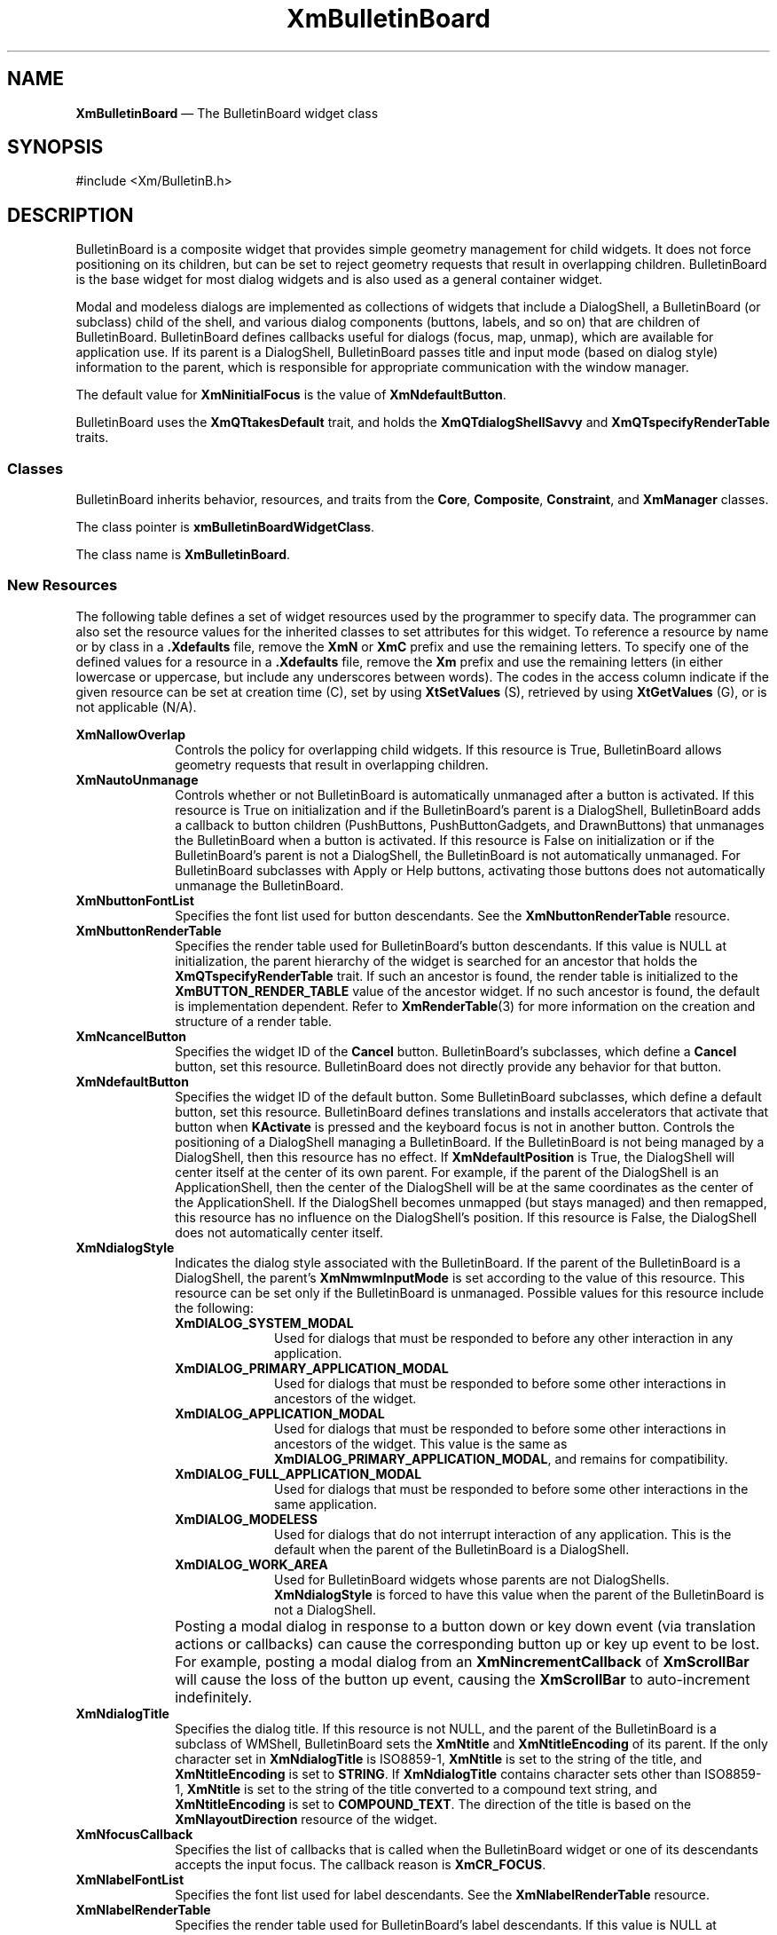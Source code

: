 '\" t
...\" BulletB.sgm /main/11 1996/09/08 20:25:26 rws $
.de P!
.fl
\!!1 setgray
.fl
\\&.\"
.fl
\!!0 setgray
.fl			\" force out current output buffer
\!!save /psv exch def currentpoint translate 0 0 moveto
\!!/showpage{}def
.fl			\" prolog
.sy sed -e 's/^/!/' \\$1\" bring in postscript file
\!!psv restore
.
.de pF
.ie     \\*(f1 .ds f1 \\n(.f
.el .ie \\*(f2 .ds f2 \\n(.f
.el .ie \\*(f3 .ds f3 \\n(.f
.el .ie \\*(f4 .ds f4 \\n(.f
.el .tm ? font overflow
.ft \\$1
..
.de fP
.ie     !\\*(f4 \{\
.	ft \\*(f4
.	ds f4\"
'	br \}
.el .ie !\\*(f3 \{\
.	ft \\*(f3
.	ds f3\"
'	br \}
.el .ie !\\*(f2 \{\
.	ft \\*(f2
.	ds f2\"
'	br \}
.el .ie !\\*(f1 \{\
.	ft \\*(f1
.	ds f1\"
'	br \}
.el .tm ? font underflow
..
.ds f1\"
.ds f2\"
.ds f3\"
.ds f4\"
.ta 8n 16n 24n 32n 40n 48n 56n 64n 72n 
.TH "XmBulletinBoard" "library call"
.SH "NAME"
\fBXmBulletinBoard\fP \(em The BulletinBoard widget class
.iX "XmBulletinBoard"
.iX "widget class" "BulletinBoard"
.SH "SYNOPSIS"
.PP
.nf
#include <Xm/BulletinB\&.h>
.fi
.SH "DESCRIPTION"
.PP
BulletinBoard is a composite widget that provides simple geometry
management for child widgets\&.
It does not force positioning on its children, but can be set to reject
geometry requests that result in overlapping children\&.
BulletinBoard is the base widget for most dialog widgets and is also used
as a general container widget\&.
.PP
Modal and modeless dialogs are implemented as collections of widgets that
include a DialogShell, a BulletinBoard (or subclass) child of the shell,
and various dialog components (buttons, labels, and so on) that are children
of BulletinBoard\&.
BulletinBoard defines callbacks useful for dialogs (focus, map, unmap),
which are available for application use\&.
If its parent is a DialogShell, BulletinBoard passes title and input mode
(based on dialog style)
information to the parent, which is responsible for appropriate communication
with the window manager\&.
.PP
The default value for \fBXmNinitialFocus\fP is the value of
\fBXmNdefaultButton\fP\&.
.PP
BulletinBoard uses the \fBXmQTtakesDefault\fP trait, and
holds the \fBXmQTdialogShellSavvy\fP and \fBXmQTspecifyRenderTable\fP
traits\&.
.SS "Classes"
.PP
BulletinBoard inherits behavior, resources, and traits
from the \fBCore\fP, \fBComposite\fP, \fBConstraint\fP,
and \fBXmManager\fP classes\&.
.PP
The class pointer is \fBxmBulletinBoardWidgetClass\fP\&.
.PP
The class name is \fBXmBulletinBoard\fP\&.
.SS "New Resources"
.PP
The following table defines a set of widget resources used by the programmer
to specify data\&. The programmer can also set the resource values for the
inherited classes to set attributes for this widget\&. To reference a
resource by name or by class in a \fB\&.Xdefaults\fP file, remove the \fBXmN\fP or
\fBXmC\fP prefix and use the remaining letters\&. To specify one of the defined
values for a resource in a \fB\&.Xdefaults\fP file, remove the \fBXm\fP prefix and use
the remaining letters (in either lowercase or uppercase, but include any
underscores between words)\&.
The codes in the access column indicate if the given resource can be
set at creation time (C),
set by using \fBXtSetValues\fP (S),
retrieved by using \fBXtGetValues\fP (G), or is not applicable (N/A)\&.
.PP
.TS
tab() box;
c s s s s
l| l| l| l| l.
\fBXmBulletinBoard Resource Set\fP
\fBName\fP\fBClass\fP\fBType\fP\fBDefault\fP\fBAccess\fP
_____
XmNallowOverlapXmCAllowOverlapBooleanTrueCSG
_____
XmNautoUnmanageXmCAutoUnmanageBooleanTrueCG
_____
XmNbuttonFontListXmCButtonFontListXmFontListdynamicCSG
_____
XmNbuttonRenderTableXmCButtonRenderTableXmRenderTabledynamicCSG
_____
XmNcancelButtonXmCWidgetWidgetNULLSG
_____
XmNdefaultButtonXmCWidgetWidgetNULLSG
_____
XmNdefaultPositionXmCDefaultPositionBooleanTrueCSG
_____
XmNdialogStyleXmCDialogStyleunsigned chardynamicCSG
_____
XmNdialogTitleXmCDialogTitleXmStringNULLCSG
_____
XmNfocusCallbackXmCCallbackXtCallbackListNULLC
_____
XmNlabelFontListXmCLabelFontListXmFontListdynamicCSG
_____
XmNlabelRenderTableXmCLabelRenderTableXmRenderTabledynamicCSG
_____
XmNmapCallbackXmCCallbackXtCallbackListNULLC
_____
XmNmarginHeightXmCMarginHeightDimension10CSG
_____
XmNmarginWidthXmCMarginWidthDimension10CSG
_____
XmNnoResizeXmCNoResizeBooleanFalseCSG
_____
XmNresizePolicyXmCResizePolicyunsigned charXmRESIZE_ANYCSG
_____
XmNshadowTypeXmCShadowTypeunsigned charXmSHADOW_OUTCSG
_____
XmNtextFontListXmCTextFontListXmFontListdynamicCSG
_____
XmNtextRenderTableXmCTextRenderTableXmRenderTabledynamicCSG
_____
XmNtextTranslationsXmCTranslationsXtTranslationsNULLC
_____
XmNunmapCallbackXmCCallbackXtCallbackListNULLC
_____
.TE
.IP "\fBXmNallowOverlap\fP" 10
Controls the policy for overlapping child widgets\&.
If this resource is True, BulletinBoard allows geometry requests that result
in overlapping children\&.
.IP "\fBXmNautoUnmanage\fP" 10
Controls whether or not BulletinBoard is automatically unmanaged after a
button is activated\&.
If this resource is True on initialization and if the BulletinBoard\&'s
parent is a DialogShell, BulletinBoard adds a callback to button
children (PushButtons, PushButtonGadgets, and DrawnButtons) that
unmanages the BulletinBoard when a button is activated\&.
If this resource is False on initialization or if the BulletinBoard\&'s
parent is not a DialogShell, the
BulletinBoard is not automatically unmanaged\&.
For BulletinBoard subclasses with Apply or Help buttons, activating
those buttons does not automatically unmanage the BulletinBoard\&.
.IP "\fBXmNbuttonFontList\fP" 10
Specifies the font list used for button descendants\&. See the
\fBXmNbuttonRenderTable\fP resource\&.
.IP "\fBXmNbuttonRenderTable\fP" 10
Specifies the render table used for BulletinBoard\&'s button descendants\&.
If this value is NULL at initialization, the parent hierarchy of the widget
is searched for an ancestor that
holds the \fBXmQTspecifyRenderTable\fP trait\&.
If such an ancestor is found, the render table is initialized to the
\fBXmBUTTON_RENDER_TABLE\fP value of the ancestor widget\&. If no such
ancestor is
found, the default is implementation dependent\&. Refer to
\fBXmRenderTable\fP(3) for more information on the creation and structure
of a render table\&.
.IP "\fBXmNcancelButton\fP" 10
Specifies the widget ID of the \fBCancel\fP button\&. BulletinBoard\&'s
subclasses, which define a \fBCancel\fP button,
set this resource\&. BulletinBoard does not directly provide any behavior for
that button\&.
.IP "\fBXmNdefaultButton\fP" 10
Specifies the widget ID of the default button\&.
Some BulletinBoard subclasses, which define a default button,
set this resource\&. BulletinBoard defines translations and installs
accelerators that activate that button when \fBKActivate\fP is pressed
and the keyboard focus is not in another button\&.
Controls the positioning of a DialogShell managing a BulletinBoard\&.
If the BulletinBoard is not being managed by a DialogShell, then
this resource has no effect\&. If \fBXmNdefaultPosition\fP is True,
the DialogShell will center itself at the center of its own parent\&.
For example, if the parent of the DialogShell is an ApplicationShell,
then the center of the DialogShell will be at the same coordinates
as the center of the ApplicationShell\&.
If the DialogShell becomes unmapped (but stays managed) and then remapped,
this resource has no influence on the DialogShell\&'s position\&.
If this resource is False, the DialogShell does not automatically
center itself\&.
.IP "\fBXmNdialogStyle\fP" 10
Indicates the dialog style associated with the BulletinBoard\&.
If the parent of the BulletinBoard is a DialogShell, the parent\&'s
\fBXmNmwmInputMode\fP is set according to the value of this resource\&.
This resource can be set only if the BulletinBoard is unmanaged\&.
Possible values for this resource include the following:
.RS
.IP "\fBXmDIALOG_SYSTEM_MODAL\fP" 10
Used for dialogs that
must be responded to before
any other interaction in any application\&.
.IP "\fBXmDIALOG_PRIMARY_APPLICATION_MODAL\fP" 10
Used for dialogs that must
be responded to before some other interactions in
ancestors of the widget\&.
.IP "\fBXmDIALOG_APPLICATION_MODAL\fP" 10
Used for dialogs that must be
responded to before some other interactions in
ancestors of the widget\&. This value is the same as
\fBXmDIALOG_PRIMARY_APPLICATION_MODAL\fP, and remains for compatibility\&.
.IP "\fBXmDIALOG_FULL_APPLICATION_MODAL\fP" 10
Used for dialogs that must be
responded to before some other interactions in
the same application\&.
.IP "\fBXmDIALOG_MODELESS\fP" 10
Used for dialogs that do not interrupt interaction
of any application\&.
This is the default when the parent of the BulletinBoard is a DialogShell\&.
.IP "\fBXmDIALOG_WORK_AREA\fP" 10
Used for BulletinBoard widgets whose
parents are not DialogShells\&.
\fBXmNdialogStyle\fP is forced to have this value when the parent of the
BulletinBoard is not a DialogShell\&.
.RE
.IP "" 10
Posting a modal dialog in response to a button down or key down event
(via translation actions or callbacks) can cause the corresponding
button up or key up event to be lost\&. For example, posting a modal
dialog from an \fBXmNincrementCallback\fP of \fBXmScrollBar\fP will cause
the loss of the button up event, causing the \fBXmScrollBar\fP to
auto-increment indefinitely\&.
.IP "\fBXmNdialogTitle\fP" 10
Specifies the dialog title\&. If this resource is not NULL, and the parent
of the BulletinBoard is a subclass of WMShell, BulletinBoard sets the
\fBXmNtitle\fP and \fBXmNtitleEncoding\fP of its parent\&.
If the only character set in \fBXmNdialogTitle\fP is ISO8859-1,
\fBXmNtitle\fP is set to the string of the title, and
\fBXmNtitleEncoding\fP is set to \fBSTRING\fP\&.
If \fBXmNdialogTitle\fP contains character sets other than ISO8859-1,
\fBXmNtitle\fP is set to the string of the title converted to a compound
text string, and \fBXmNtitleEncoding\fP is set to \fBCOMPOUND_TEXT\fP\&.
The direction of the title is based on the \fBXmNlayoutDirection\fP resource
of the widget\&.
.IP "\fBXmNfocusCallback\fP" 10
Specifies the list of callbacks that is called
when the BulletinBoard widget or one of its
descendants accepts the input focus\&.
The callback reason is \fBXmCR_FOCUS\fP\&.
.IP "\fBXmNlabelFontList\fP" 10
Specifies the font list used for label descendants\&. See the
\fBXmNlabelRenderTable\fP resource\&.
.IP "\fBXmNlabelRenderTable\fP" 10
Specifies the render table used for BulletinBoard\&'s label descendants\&.
If this value is NULL at initialization, the parent hierarchy of the widget
is searched for an ancestor that
holds the \fBXmQTspecifyRenderTable\fP trait\&.
If such an ancestor is found, the render table is initialized to the
\fBXmLABEL_RENDER_TABLE\fP value of the ancestor widget\&. If no such
ancestor is
found, the default is implementation dependent\&. Refer to
\fBXmRenderTable\fP(3) for more information on the creation and structure
of a render table\&.
.IP "\fBXmNmapCallback\fP" 10
Specifies the list of callbacks that is called
only when the parent of the BulletinBoard is a DialogShell\&. In this case,
this callback list is invoked when the BulletinBoard widget is mapped\&.
The callback reason is \fBXmCR_MAP\fP\&.
DialogShells are usually mapped when the DialogShell is managed\&.
.IP "\fBXmNmarginHeight\fP" 10
Specifies the minimum spacing in pixels between the top or bottom edge
of BulletinBoard and any child widget\&.
.IP "\fBXmNmarginWidth\fP" 10
Specifies the minimum spacing in pixels between the left or right edge
of BulletinBoard and any child widget\&.
.IP "\fBXmNnoResize\fP" 10
Controls whether or not resize controls are included in the window
manager frame around the BulletinBoard\&'s parent\&.
If this resource is
set to True, \fBmwm\fP does not include resize controls in the
window manager frame containing the parent of the BulletinBoard if the
parent is a subclass of VendorShell\&.
If this resource is set to False,
the window manager frame does include resize controls\&.
Other controls provided by \fBmwm\fP can be included or excluded through
the \fBmwm\fP resources provided by VendorShell\&.
.IP "\fBXmNresizePolicy\fP" 10
Controls the policy for resizing BulletinBoard widgets\&.
Possible values include
.RS
.IP "\fBXmRESIZE_NONE\fP" 10
Fixed size
.IP "\fBXmRESIZE_ANY\fP" 10
Shrink or grow as needed
.IP "\fBXmRESIZE_GROW\fP" 10
Grow only
.RE
.IP "\fBXmNshadowType\fP" 10
Describes the shadow
drawing style for BulletinBoard\&. This resource can have the
following values:
.RS
.IP "\fBXmSHADOW_IN\fP" 10
Draws the BulletinBoard shadow
so that it appears inset\&.
This means that the bottom shadow visuals and top shadow visuals
are reversed\&.
.IP "\fBXmSHADOW_OUT\fP" 10
Draws the BulletinBoard shadow
so that it appears outset\&.
.IP "\fBXmSHADOW_ETCHED_IN\fP" 10
Draws the BulletinBoard shadow
using a double line giving the
effect of a line etched into the window, similar to the Separator widget\&.
.IP "\fBXmSHADOW_ETCHED_OUT\fP" 10
Draws the BulletinBoard shadow using a double
line giving the
effect of a line coming out of the window, similar to the Separator widget\&.
.RE
.IP "\fBXmNtextFontList\fP" 10
Specifies the font list used for text descendants\&. See the
\fBXmNtextRenderTable\fP resource\&.
.IP "\fBXmNtextRenderTable\fP" 10
Specifies the render table used for BulletinBoard\&'s text descendants\&.
If this value is NULL at initialization, the parent hierarchy of the widget
is searched for an ancestor that
holds the \fBXmQTspecifyRenderTable\fP trait\&.
If such an ancestor is found, the render table is initialized to the
\fBXmTEXT_RENDER_TABLE\fP value of the ancestor widget\&. If no such
ancestor is
found, the default is implementation dependent\&. Refer to
\fBXmRenderTable\fP(3) for more information on the creation and structure
of a render table\&.
.IP "\fBXmNtextTranslations\fP" 10
It adds translations to any Text widget or Text widget subclass that
is added as a child of BulletinBoard\&.
.IP "\fBXmNunmapCallback\fP" 10
Specifies the list of callbacks that is called only when the parent of
the BulletinBoard is a DialogShell\&.
In this case, this callback list is invoked when the BulletinBoard
widget is unmapped\&.
The callback reason is \fBXmCR_UNMAP\fP\&.
DialogShells are usually unmapped when the DialogShell is unmanaged\&.
.SS "Inherited Resources"
.PP
BulletinBoard inherits behavior and resources from the
superclasses described in the following tables\&.
For a complete description of each resource, refer to the
reference page for that superclass\&.
.PP
.TS
tab() box;
c s s s s
l| l| l| l| l.
\fBXmManager Resource Set\fP
\fBName\fP\fBClass\fP\fBType\fP\fBDefault\fP\fBAccess\fP
_____
XmNbottomShadowColorXmCBottomShadowColorPixeldynamicCSG
_____
XmNbottomShadowPixmapXmCBottomShadowPixmapPixmapXmUNSPECIFIED_PIXMAPCSG
_____
XmNforegroundXmCForegroundPixeldynamicCSG
_____
XmNhelpCallbackXmCCallbackXtCallbackListNULLC
_____
XmNhighlightColorXmCHighlightColorPixeldynamicCSG
_____
XmNhighlightPixmapXmCHighlightPixmapPixmapdynamicCSG
_____
XmNinitialFocusXmCInitialFocusWidgetdynamicCSG
_____
XmNlayoutDirectionXmCLayoutDirectionXmDirectiondynamicCG
_____
XmNnavigationTypeXmCNavigationTypeXmNavigationTypeXmTAB_GROUPCSG
_____
XmNpopupHandlerCallbackXmCCallbackXtCallbackListNULLC
_____
XmNshadowThicknessXmCShadowThicknessDimensiondynamicCSG
_____
XmNstringDirectionXmCStringDirectionXmStringDirectiondynamicCG
_____
XmNtopShadowColorXmCTopShadowColorPixeldynamicCSG
_____
XmNtopShadowPixmapXmCTopShadowPixmapPixmapdynamicCSG
_____
XmNtraversalOnXmCTraversalOnBooleanTrueCSG
_____
XmNunitTypeXmCUnitTypeunsigned chardynamicCSG
_____
XmNuserDataXmCUserDataXtPointerNULLCSG
_____
.TE
.PP
.TS
tab() box;
c s s s s
l| l| l| l| l.
\fBComposite Resource Set\fP
\fBName\fP\fBClass\fP\fBType\fP\fBDefault\fP\fBAccess\fP
_____
XmNchildrenXmCReadOnlyWidgetListNULLG
_____
XmNinsertPositionXmCInsertPositionXtOrderProcNULLCSG
_____
XmNnumChildrenXmCReadOnlyCardinal0G
_____
.TE
.PP
.TS
tab() box;
c s s s s
l| l| l| l| l.
\fBCore Resource Set\fP
\fBName\fP\fBClass\fP\fBType\fP\fBDefault\fP\fBAccess\fP
_____
XmNacceleratorsXmCAcceleratorsXtAcceleratorsdynamicN/A
_____
XmNancestorSensitiveXmCSensitiveBooleandynamicG
_____
XmNbackgroundXmCBackgroundPixeldynamicCSG
_____
XmNbackgroundPixmapXmCPixmapPixmapXmUNSPECIFIED_PIXMAPCSG
_____
XmNborderColorXmCBorderColorPixelXtDefaultForegroundCSG
_____
XmNborderPixmapXmCPixmapPixmapXmUNSPECIFIED_PIXMAPCSG
_____
XmNborderWidthXmCBorderWidthDimension0CSG
_____
XmNcolormapXmCColormapColormapdynamicCG
_____
XmNdepthXmCDepthintdynamicCG
_____
XmNdestroyCallbackXmCCallbackXtCallbackListNULLC
_____
XmNheightXmCHeightDimensiondynamicCSG
_____
XmNinitialResourcesPersistentXmCInitialResourcesPersistentBooleanTrueC
_____
XmNmappedWhenManagedXmCMappedWhenManagedBooleanTrueCSG
_____
XmNscreenXmCScreenScreen *dynamicCG
_____
XmNsensitiveXmCSensitiveBooleanTrueCSG
_____
XmNtranslationsXmCTranslationsXtTranslationsdynamicCSG
_____
XmNwidthXmCWidthDimensiondynamicCSG
_____
XmNxXmCPositionPosition0CSG
_____
XmNyXmCPositionPosition0CSG
_____
.TE
.SS "Callback Information"
.PP
A pointer to the following structure is passed to each callback:
.PP
.nf
typedef struct
{
        int \fIreason\fP;
        XEvent \fI* event\fP;
} XmAnyCallbackStruct;
.fi
.IP "\fIreason\fP" 10
Indicates why the callback was invoked
.IP "\fIevent\fP" 10
Points to the \fBXEvent\fP that triggered the callback
.SS "Translations"
.PP
\fBXmBulletinBoard\fP includes the translations from \fBXmManager\fP\&.
.SS "Additional Behavior"
.PP
The \fBXmBulletinBoard\fP widget has the following additional behavior:
.IP "\fB<Key>\fP\fB<osfCancel>\fP:" 10
Calls the activate callbacks for the cancel button if it is sensitive\&.
If no cancel button exists and if the parent of the BulletinBoard is
a manager, passes the event to the parent\&.
.IP "\fB<Key>\fP\fB<osfActivate>\fP:" 10
Calls the activate callbacks for the button with the keyboard focus\&.
If no button has the keyboard focus, calls the activate callbacks
for the default button if it is sensitive\&.
In a List widget or single-line Text widget,
the List or Text action associated with \fB<Key>\fP\fB<osfActivate>\fP
is called before the BulletinBoard actions associated with
\fB<Key>\fP\fB<osfActivate>\fP\&.
.IP "" 10
In a multiline Text widget, any \fB<Key>\fP\fB<osfActivate>\fP
event except \fB<Key>\fP\fB<Enter>\fP calls
the Text action associated with \fB<Key>\fP\fB<osfActivate>\fP,
then the BulletinBoard actions associated with \fB<Key>\fP\fB<osfActivate>\fP\&.
If no button has the focus, no default button exists, and the parent of the
BulletinBoard is a manager, passes the event to the parent\&.
.IP "\fB<FocusIn>\fP:" 10
Calls the callbacks for \fBXmNfocusCallback\fP\&.
When the focus policy is \fBXmPOINTER\fP, the callbacks are
called when the pointer
enters the window\&.
When the focus policy is \fBXmEXPLICIT\fP, the callbacks are called
when the user traverses to the widget\&.
.IP "\fB<Map>\fP:" 10
Calls the callbacks for \fBXmNmapCallback\fP\&.
.IP "\fB<Unmap>\fP:" 10
Calls the callbacks for \fBXmNunmapCallback\fP\&.
.SS "Virtual Bindings"
.PP
The bindings for virtual keys are vendor specific\&.
For information about bindings for virtual buttons and keys, see \fBVirtualBindings\fP(3)\&.
.SH "RELATED"
.PP
\fBComposite\fP(3),
\fBConstraint\fP(3),
\fBCore\fP(3),
\fBXmCreateBulletinBoard\fP(3),
\fBXmCreateBulletinBoardDialog\fP(3),
\fBXmDialogShell\fP(3), 
\fBXmManager\fP(3),
\fBXmVaCreateBulletinBoard\fP(3), and
\fBXmVaCreateManagedBulletinBoard\fP(3)\&.
